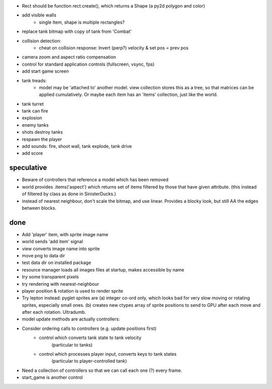 - Rect should be function rect.create(), which returns a Shape
  (a py2d polygon and color)
- add visible walls
    - single Item, shape is multiple rectangles?
- replace tank bitmap with copy of tank from 'Combat'
- collision detection:
    - cheat on collision response: Invert (perp?) velocity & set pos = prev pos
- camera zoom and aspect ratio compensation
- control for standard application controls (fullscreen, vsync, fps)
- add start game screen
- tank treads:
    - model may be 'attached to' another model. view collection stores this
      as a tree, so that matrices can be applied cumulatively. Or maybe each
      item has an 'items' collection, just like the world.
- tank turret
- tank can fire
- explosion
- enemy tanks
- shots destroy tanks
- respawn the player
- add sounds: fire, shoot wall, tank explode, tank drive
- add score


speculative
===========
- Beware of controllers that reference a model which has been removed
- world provides .items('aspect') which returns set of items filtered by
  those that have given attribute. (this instead of filtered by class as
  done in SinisterDucks.)
- instead of nearest neighbour, don't scale the bitmap, and use linear.
  Provides a blocky look, but still AA the edges between blocks.

done
====
- Add 'player' item, with sprite image name
- world sends 'add item' signal
- view converts image name into sprite
- move png to data dir
- test data dir on installed package
- resource manager loads all images files at startup, makes accessible by name
- try some transparent pixels
- try rendering with nearest-neighbour
- player position & rotation is used to render sprite
- Try lepton instead:
  pyglet sprites are (a) integer co-ord only, which looks bad for very slow
  moving or rotating sprites, especially small ones. (b) creates new ctypes
  array of sprite positions to send to GPU after each move and after each
  rotation. Ultradumb.
- model update methods are actually controllers:
- Consider ordering calls to controllers (e.g. update positions first)
    - control which converts tank state to tank velocity
        (particular to tanks)
    - control which processes player input, converts keys to tank states
        (particular to player-controlled tank)
- Need a collection of controllers so that we can call each one (?) every frame.
- start_game is another control

